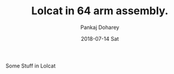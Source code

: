 #+TITLE:       Lolcat in 64 arm assembly.
#+AUTHOR:      Pankaj Doharey
#+EMAIL:       pankajdoharey@Pankajs-MacBook-Air.local
#+DATE:        2018-07-14 Sat
#+URI:         /blog/%y/%m/%d/lolcat-in-64-arm-assembly
#+KEYWORDS:    lolcat, arm assembly, assembler, android assembler
#+TAGS:        Arm assembly
#+LANGUAGE:    en
#+OPTIONS:     H:3 num:nil toc:nil \n:nil ::t |:t ^:nil -:nil f:t *:t <:t
#+DESCRIPTION: Porting locat written in x64 assembly to arm assembly.


Some Stuff in Lolcat
